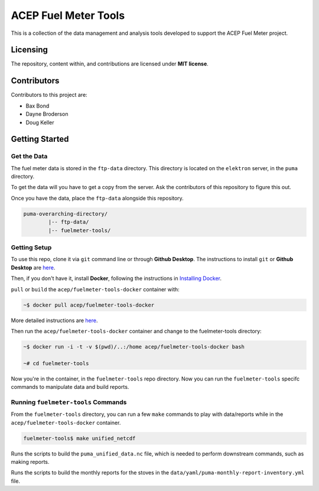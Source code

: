 =====================
ACEP Fuel Meter Tools
=====================

This is a collection of the data management and analysis tools developed to support
the ACEP Fuel Meter project.

---------
Licensing
---------

The repository, content within, and contributions are licensed under **MIT license**.

------------
Contributors
------------

Contributors to this project are:

* Bax Bond
* Dayne Broderson
* Doug Keller

---------------
Getting Started
---------------

Get the Data
============

The fuel meter data is stored in the ``ftp-data`` directory. This directory is located on the ``elektron`` server, in the ``puma`` directory.

To get the data will you have to get a copy from the server. Ask the contributors of this repository to figure this out.

Once you have the data, place the ``ftp-data`` alongside this repository.

.. code-block:: Bash

	puma-overarching-directory/
		|-- ftp-data/
		|-- fuelmeter-tools/

Getting Setup
=============

To use this repo, clone it via ``git`` command line or through **Github Desktop**. The instructions to install ``git`` or **Github Desktop** are `here <docs/git/install_git.rst>`_.

Then, if you don't have it, install **Docker**, following the instructions in `Installing Docker <docs/docker/install_docker.rst>`_.

``pull`` or ``build`` the ``acep/fuelmeter-tools-docker`` container with:

.. code-block:: Bash

	~$ docker pull acep/fuelmeter-tools-docker

More detailed instructions are `here <docs/docker/run_docker.rst>`_.

Then run the ``acep/fuelmeter-tools-docker`` container and change to the fuelmeter-tools directory:

.. code-block:: Bash

	~$ docker run -i -t -v $(pwd)/..:/home acep/fuelmeter-tools-docker bash

	~# cd fuelmeter-tools

Now you're in the container, in the ``fuelmeter-tools`` repo directory. Now you can run the ``fuelmeter-tools`` specifc commands to manipulate data and build reports.

Running ``fuelmeter-tools`` Commands
====================================

From the ``fuelmeter-tools`` directory, you can run a few ``make`` commands to play with data/reports while in the ``acep/fuelmeter-tools-docker`` container.

.. code-block:: Bash

	fuelmeter-tools$ make unified_netcdf

Runs the scripts to build the ``puma_unified_data.nc`` file, which is needed to perform downstream commands, such as making reports.

.. code-blocks:: Bash

	fuelmeter-tools$ make monthly_reports

Runs the scripts to build the monthly reports for the stoves in the ``data/yaml/puma-monthly-report-inventory.yml`` file.
